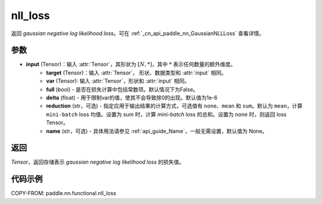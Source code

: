 .. _cn_api_nn_functional_nll_loss:

nll_loss
-------------------------------
.. py:function:: paddle.nn.functional.gaussian_nll_loss(input, target, var, full=False, eps=1e-6, reduction='mean', name=None)

返回 `gaussian negative log likelihood loss`。可在 :ref:`_cn_api_paddle_nn_GaussianNLLLoss` 查看详情。

参数
:::::::::
- **input** (Tensor)：输入 :attr:`Tensor`，其形状为 :math:`[N, *]`，其中 :math:`*` 表示任何数量的额外维度。
    - **target** (Tensor)：输入 :attr:`Tensor`， 形状、数据类型和 :attr:`input` 相同。
    - **var** (Tensor): 输入 :attr:`Tensor`，形状和 :attr:`input` 相同。
    - **full** (bool) - 是否在损失计算中包括常数项。默认情况下为False。
    - **delta** (float) - 用于限制var的值，使其不会导致除0的出现。默认值为1e-6
    - **reduction** (str，可选) - 指定应用于输出结果的计算方式，可选值有 ``none``、``mean`` 和 ``sum``。默认为 ``mean``，计算 ``mini-batch`` loss 均值。设置为 `sum` 时，计算 `mini-batch` loss 的总和。设置为 ``none`` 时，则返回 loss Tensor。
    - **name** (str，可选) - 具体用法请参见 :ref:`api_guide_Name`，一般无需设置，默认值为 None。

返回
:::::::::
`Tensor`，返回存储表示 `gaussian negative log likelihood loss` 的损失值。

代码示例
:::::::::

COPY-FROM: paddle.nn.functional.nll_loss

